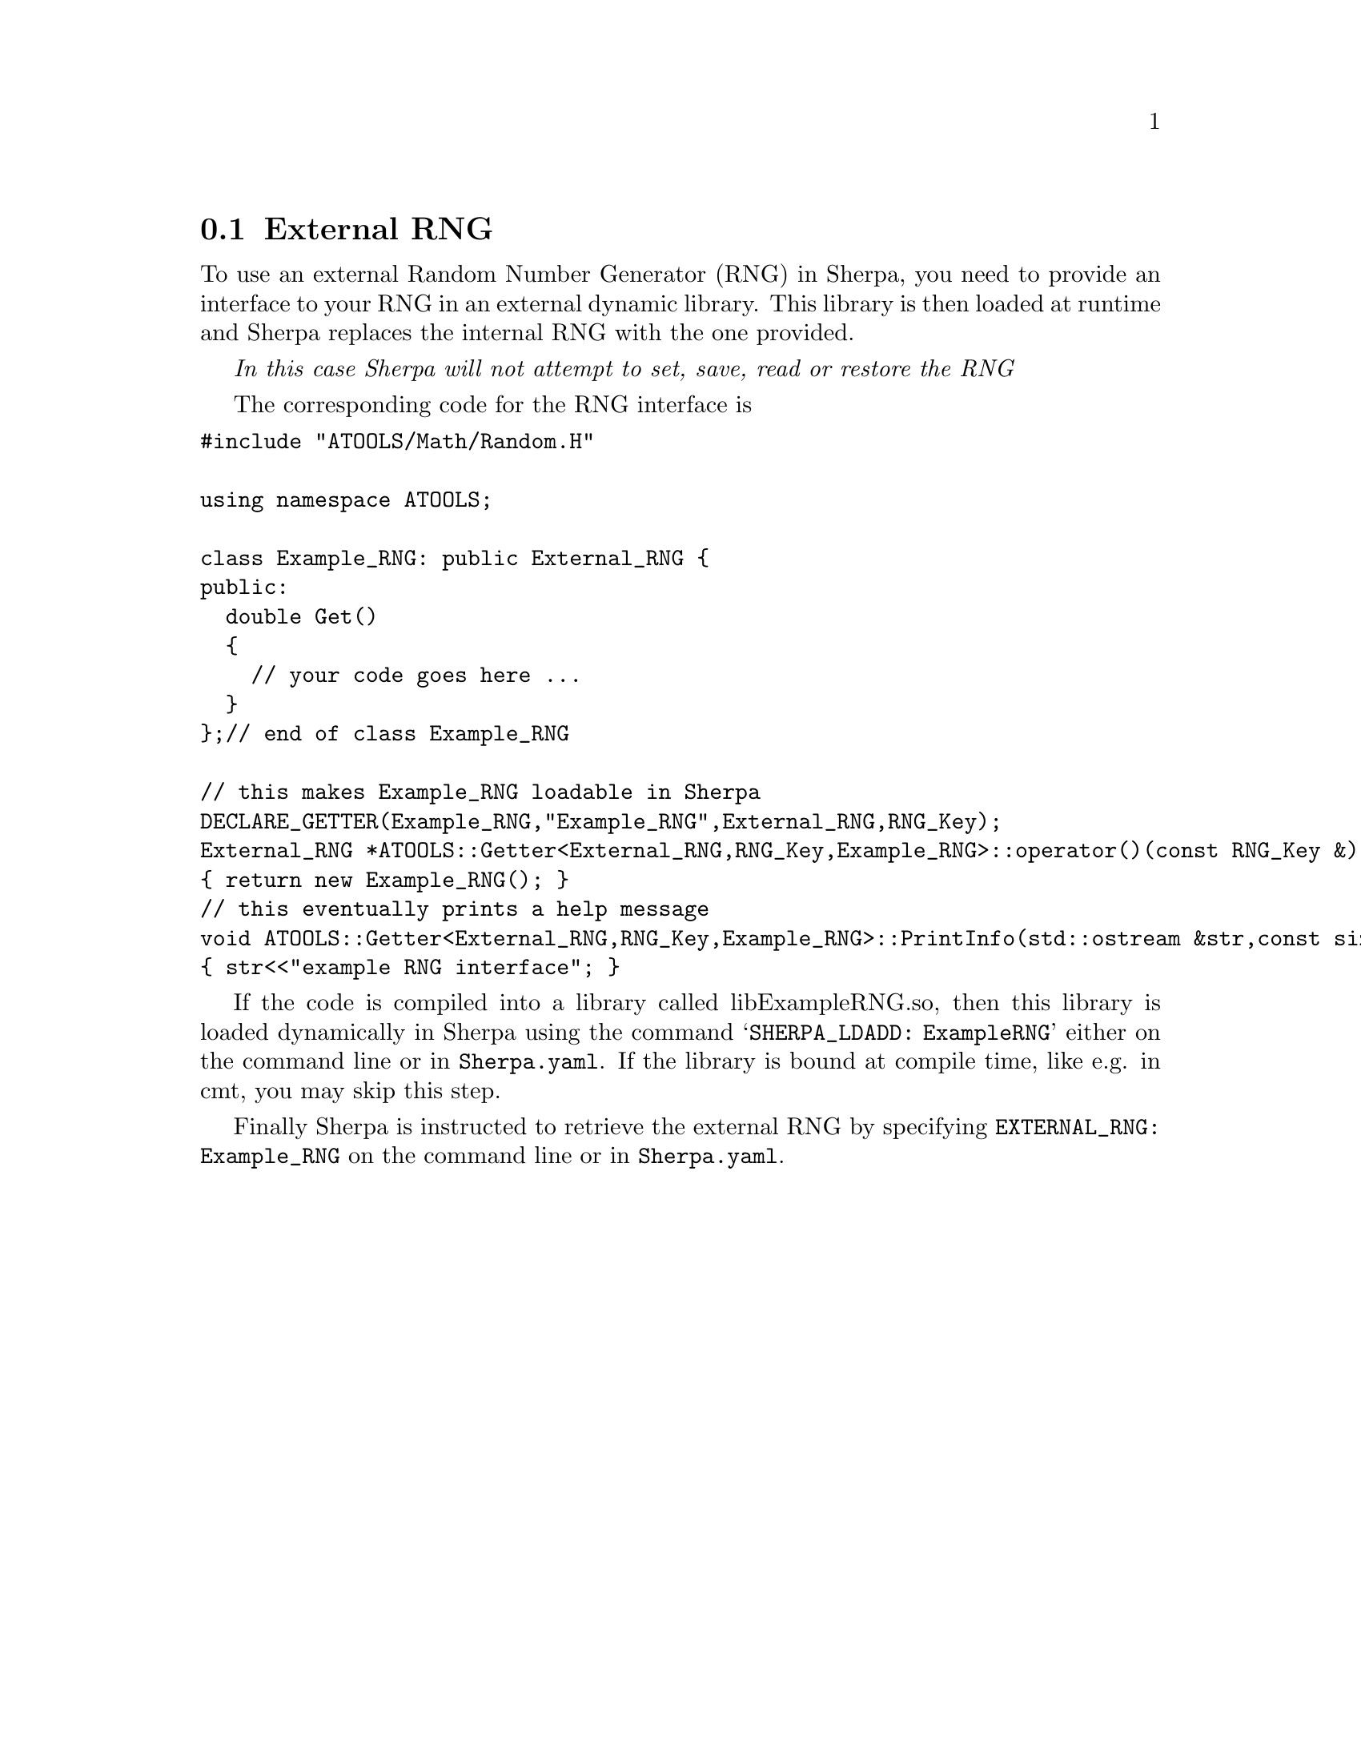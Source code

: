 @node External RNG
@section External RNG

To use an external Random Number Generator (RNG) in Sherpa,
you need to provide an interface to your RNG in an external
dynamic library. This library is then loaded at runtime and 
Sherpa replaces the internal RNG with the one provided.

@emph{In this case Sherpa will not attempt to set, save, read or restore the RNG}

The corresponding code for the RNG interface is
@verbatim
#include "ATOOLS/Math/Random.H"

using namespace ATOOLS;

class Example_RNG: public External_RNG {
public:
  double Get() 
  { 
    // your code goes here ... 
  }
};// end of class Example_RNG

// this makes Example_RNG loadable in Sherpa
DECLARE_GETTER(Example_RNG,"Example_RNG",External_RNG,RNG_Key);
External_RNG *ATOOLS::Getter<External_RNG,RNG_Key,Example_RNG>::operator()(const RNG_Key &) const
{ return new Example_RNG(); }
// this eventually prints a help message
void ATOOLS::Getter<External_RNG,RNG_Key,Example_RNG>::PrintInfo(std::ostream &str,const size_t) const
{ str<<"example RNG interface"; }
@end verbatim

If the code is compiled into a library called libExampleRNG.so,
then this library is loaded dynamically in Sherpa using the command
@samp{SHERPA_LDADD: ExampleRNG} either on the command line or in
@file{Sherpa.yaml}. If the library is bound at compile time, like e.g.  in cmt,
you may skip this step.

Finally Sherpa is instructed to retrieve the external RNG by specifying
@option{EXTERNAL_RNG: Example_RNG} on the command line or in
@file{Sherpa.yaml}.


